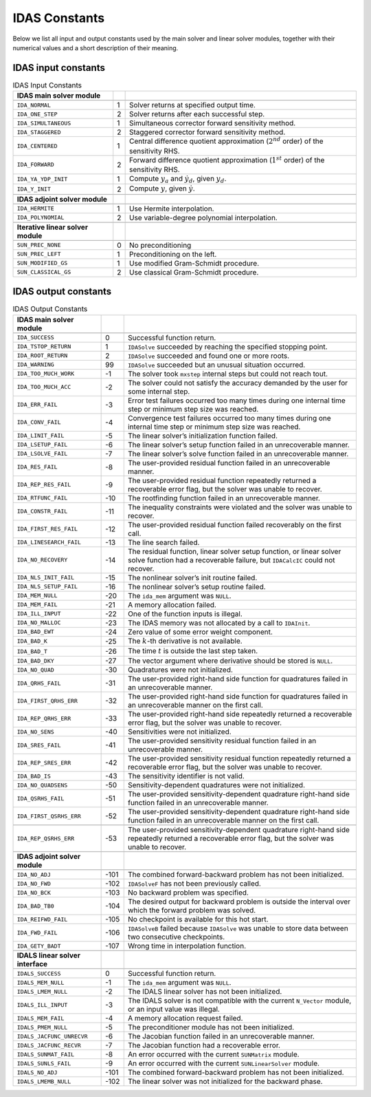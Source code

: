.. ----------------------------------------------------------------
   SUNDIALS Copyright Start
   Copyright (c) 2002-2025, Lawrence Livermore National Security
   and Southern Methodist University.
   All rights reserved.

   See the top-level LICENSE and NOTICE files for details.

   SPDX-License-Identifier: BSD-3-Clause
   SUNDIALS Copyright End
   ----------------------------------------------------------------

.. _IDAS.Constants:

**************
IDAS Constants
**************

Below we list all input and output constants used by the main solver and
linear solver modules, together with their numerical values and a short
description of their meaning.

.. _IDAS.Constants.in_constants:

IDAS input constants
====================

.. table:: IDAS Input Constants
  :align: center

  +------------------------------------+-----+----------------------------------------------------+
  |    **IDAS main solver module**     |     |                                                    |
  +====================================+=====+====================================================+
  |                                    |     |                                                    |
  +------------------------------------+-----+----------------------------------------------------+
  | ``IDA_NORMAL``                     | 1   | Solver returns at specified output time.           |
  +------------------------------------+-----+----------------------------------------------------+
  | ``IDA_ONE_STEP``                   | 2   | Solver returns after each successful step.         |
  +------------------------------------+-----+----------------------------------------------------+
  | ``IDA_SIMULTANEOUS``               | 1   | Simultaneous corrector forward sensitivity method. |
  +------------------------------------+-----+----------------------------------------------------+
  | ``IDA_STAGGERED``                  | 2   | Staggered corrector forward sensitivity method.    |
  +------------------------------------+-----+----------------------------------------------------+
  | ``IDA_CENTERED``                   | 1   | Central difference quotient approximation          |
  |                                    |     | (:math:`2^{nd}` order) of the sensitivity RHS.     |
  +------------------------------------+-----+----------------------------------------------------+
  | ``IDA_FORWARD``                    | 2   | Forward difference quotient approximation          |
  |                                    |     | (:math:`1^{st}` order) of the sensitivity RHS.     |
  +------------------------------------+-----+----------------------------------------------------+
  | ``IDA_YA_YDP_INIT``                | 1   | Compute :math:`y_a` and :math:`\dot{y}_d`, given   |
  |                                    |     | :math:`y_d`.                                       |
  +------------------------------------+-----+----------------------------------------------------+
  | ``IDA_Y_INIT``                     | 2   | Compute :math:`y`, given :math:`\dot{y}`.          |
  +------------------------------------+-----+----------------------------------------------------+
  |                                    |     |                                                    |
  +------------------------------------+-----+----------------------------------------------------+
  | **IDAS adjoint solver module**     |     |                                                    |
  +------------------------------------+-----+----------------------------------------------------+
  |                                    |     |                                                    |
  +------------------------------------+-----+----------------------------------------------------+
  | ``IDA_HERMITE``                    | 1   | Use Hermite interpolation.                         |
  +------------------------------------+-----+----------------------------------------------------+
  | ``IDA_POLYNOMIAL``                 | 2   | Use variable-degree polynomial interpolation.      |
  +------------------------------------+-----+----------------------------------------------------+
  |                                    |     |                                                    |
  +------------------------------------+-----+----------------------------------------------------+
  | **Iterative linear solver module** |     |                                                    |
  +------------------------------------+-----+----------------------------------------------------+
  |                                    |     |                                                    |
  +------------------------------------+-----+----------------------------------------------------+
  | ``SUN_PREC_NONE``                  | 0   | No preconditioning                                 |
  +------------------------------------+-----+----------------------------------------------------+
  | ``SUN_PREC_LEFT``                  | 1   | Preconditioning on the left.                       |
  +------------------------------------+-----+----------------------------------------------------+
  | ``SUN_MODIFIED_GS``                | 1   | Use modified Gram-Schmidt procedure.               |
  +------------------------------------+-----+----------------------------------------------------+
  | ``SUN_CLASSICAL_GS``               | 2   | Use classical Gram-Schmidt procedure.              |
  +------------------------------------+-----+----------------------------------------------------+


.. _IDAS.Constants.out_constants:

IDAS output constants
=====================

.. tabularcolumns:: |\Y{0.3}|\Y{0.1}|\Y{0.6}|
.. table:: IDAS Output Constants
  :align: center

  +-----------------------------------+------+--------------------------------------------------------+
  |    **IDAS main solver module**    |      |                                                        |
  +===================================+======+========================================================+
  |                                   |      |                                                        |
  +-----------------------------------+------+--------------------------------------------------------+
  | ``IDA_SUCCESS``                   | 0    | Successful function return.                            |
  +-----------------------------------+------+--------------------------------------------------------+
  | ``IDA_TSTOP_RETURN``              | 1    | ``IDASolve`` succeeded by reaching the specified       |
  |                                   |      | stopping point.                                        |
  +-----------------------------------+------+--------------------------------------------------------+
  | ``IDA_ROOT_RETURN``               | 2    | ``IDASolve`` succeeded and found one or more roots.    |
  +-----------------------------------+------+--------------------------------------------------------+
  | ``IDA_WARNING``                   | 99   | ``IDASolve`` succeeded but an unusual situation        |
  |                                   |      | occurred.                                              |
  +-----------------------------------+------+--------------------------------------------------------+
  | ``IDA_TOO_MUCH_WORK``             | -1   | The solver took ``mxstep`` internal steps but could    |
  |                                   |      | not reach tout.                                        |
  +-----------------------------------+------+--------------------------------------------------------+
  | ``IDA_TOO_MUCH_ACC``              | -2   | The solver could not satisfy the accuracy demanded     |
  |                                   |      | by the user for some internal step.                    |
  +-----------------------------------+------+--------------------------------------------------------+
  | ``IDA_ERR_FAIL``                  | -3   | Error test failures occurred too many times during     |
  |                                   |      | one internal time step or minimum step size was        |
  |                                   |      | reached.                                               |
  +-----------------------------------+------+--------------------------------------------------------+
  | ``IDA_CONV_FAIL``                 | -4   | Convergence test failures occurred too many times      |
  |                                   |      | during one internal time step or minimum step size     |
  |                                   |      | was reached.                                           |
  +-----------------------------------+------+--------------------------------------------------------+
  | ``IDA_LINIT_FAIL``                | -5   | The linear solver’s initialization function failed.    |
  +-----------------------------------+------+--------------------------------------------------------+
  | ``IDA_LSETUP_FAIL``               | -6   | The linear solver’s setup function failed in an        |
  |                                   |      | unrecoverable manner.                                  |
  +-----------------------------------+------+--------------------------------------------------------+
  | ``IDA_LSOLVE_FAIL``               | -7   | The linear solver’s solve function failed in an        |
  |                                   |      | unrecoverable manner.                                  |
  +-----------------------------------+------+--------------------------------------------------------+
  | ``IDA_RES_FAIL``                  | -8   | The user-provided residual function failed in an       |
  |                                   |      | unrecoverable manner.                                  |
  +-----------------------------------+------+--------------------------------------------------------+
  | ``IDA_REP_RES_FAIL``              | -9   | The user-provided residual function repeatedly         |
  |                                   |      | returned a recoverable error flag, but the solver      |
  |                                   |      | was unable to recover.                                 |
  +-----------------------------------+------+--------------------------------------------------------+
  | ``IDA_RTFUNC_FAIL``               | -10  | The rootfinding function failed in an unrecoverable    |
  |                                   |      | manner.                                                |
  +-----------------------------------+------+--------------------------------------------------------+
  | ``IDA_CONSTR_FAIL``               | -11  | The inequality constraints were violated and the       |
  |                                   |      | solver was unable to recover.                          |
  +-----------------------------------+------+--------------------------------------------------------+
  | ``IDA_FIRST_RES_FAIL``            | -12  | The user-provided residual function failed             |
  |                                   |      | recoverably on the first call.                         |
  +-----------------------------------+------+--------------------------------------------------------+
  | ``IDA_LINESEARCH_FAIL``           | -13  | The line search failed.                                |
  +-----------------------------------+------+--------------------------------------------------------+
  | ``IDA_NO_RECOVERY``               | -14  | The residual function, linear solver setup function,   |
  |                                   |      | or linear solver solve function had a recoverable      |
  |                                   |      | failure, but ``IDACalcIC`` could not recover.          |
  +-----------------------------------+------+--------------------------------------------------------+
  | ``IDA_NLS_INIT_FAIL``             | -15  | The nonlinear solver’s init routine failed.            |
  +-----------------------------------+------+--------------------------------------------------------+
  | ``IDA_NLS_SETUP_FAIL``            | -16  | The nonlinear solver’s setup routine failed.           |
  +-----------------------------------+------+--------------------------------------------------------+
  | ``IDA_MEM_NULL``                  | -20  | The ``ida_mem`` argument was ``NULL``.                 |
  +-----------------------------------+------+--------------------------------------------------------+
  | ``IDA_MEM_FAIL``                  | -21  | A memory allocation failed.                            |
  +-----------------------------------+------+--------------------------------------------------------+
  | ``IDA_ILL_INPUT``                 | -22  | One of the function inputs is illegal.                 |
  +-----------------------------------+------+--------------------------------------------------------+
  | ``IDA_NO_MALLOC``                 | -23  | The IDAS memory was not allocated by a call to         |
  |                                   |      | ``IDAInit``.                                           |
  +-----------------------------------+------+--------------------------------------------------------+
  | ``IDA_BAD_EWT``                   | -24  | Zero value of some error weight component.             |
  +-----------------------------------+------+--------------------------------------------------------+
  | ``IDA_BAD_K``                     | -25  | The :math:`k`-th derivative is not available.          |
  +-----------------------------------+------+--------------------------------------------------------+
  | ``IDA_BAD_T``                     | -26  | The time :math:`t` is outside the last step taken.     |
  +-----------------------------------+------+--------------------------------------------------------+
  | ``IDA_BAD_DKY``                   | -27  | The vector argument where derivative should be         |
  |                                   |      | stored is ``NULL``.                                    |
  +-----------------------------------+------+--------------------------------------------------------+
  | ``IDA_NO_QUAD``                   | -30  | Quadratures were not initialized.                      |
  +-----------------------------------+------+--------------------------------------------------------+
  | ``IDA_QRHS_FAIL``                 | -31  | The user-provided right-hand side function for         |
  |                                   |      | quadratures failed in an unrecoverable manner.         |
  +-----------------------------------+------+--------------------------------------------------------+
  | ``IDA_FIRST_QRHS_ERR``            | -32  | The user-provided right-hand side function for         |
  |                                   |      | quadratures failed in an unrecoverable manner on the   |
  |                                   |      | first call.                                            |
  +-----------------------------------+------+--------------------------------------------------------+
  | ``IDA_REP_QRHS_ERR``              | -33  | The user-provided right-hand side repeatedly           |
  |                                   |      | returned a recoverable error flag, but the solver      |
  |                                   |      | was unable to recover.                                 |
  +-----------------------------------+------+--------------------------------------------------------+
  | ``IDA_NO_SENS``                   | -40  | Sensitivities were not initialized.                    |
  +-----------------------------------+------+--------------------------------------------------------+
  | ``IDA_SRES_FAIL``                 | -41  | The user-provided sensitivity residual function        |
  |                                   |      | failed in an unrecoverable manner.                     |
  +-----------------------------------+------+--------------------------------------------------------+
  | ``IDA_REP_SRES_ERR``              | -42  | The user-provided sensitivity residual function        |
  |                                   |      | repeatedly returned a recoverable error flag, but      |
  |                                   |      | the solver was unable to recover.                      |
  +-----------------------------------+------+--------------------------------------------------------+
  | ``IDA_BAD_IS``                    | -43  | The sensitivity identifier is not valid.               |
  +-----------------------------------+------+--------------------------------------------------------+
  | ``IDA_NO_QUADSENS``               | -50  | Sensitivity-dependent quadratures were not             |
  |                                   |      | initialized.                                           |
  +-----------------------------------+------+--------------------------------------------------------+
  | ``IDA_QSRHS_FAIL``                | -51  | The user-provided sensitivity-dependent quadrature     |
  |                                   |      | right-hand side function failed in an unrecoverable    |
  |                                   |      | manner.                                                |
  +-----------------------------------+------+--------------------------------------------------------+
  | ``IDA_FIRST_QSRHS_ERR``           | -52  | The user-provided sensitivity-dependent quadrature     |
  |                                   |      | right-hand side function failed in an unrecoverable    |
  |                                   |      | manner on the first call.                              |
  +-----------------------------------+------+--------------------------------------------------------+
  |                                   |      |                                                        |
  +-----------------------------------+------+--------------------------------------------------------+
  | ``IDA_REP_QSRHS_ERR``             | -53  | The user-provided sensitivity-dependent quadrature     |
  |                                   |      | right-hand side repeatedly returned a recoverable      |
  |                                   |      | error flag, but the solver was unable to recover.      |
  +-----------------------------------+------+--------------------------------------------------------+
  |                                   |      |                                                        |
  +-----------------------------------+------+--------------------------------------------------------+
  | **IDAS adjoint solver module**    |      |                                                        |
  +-----------------------------------+------+--------------------------------------------------------+
  |                                   |      |                                                        |
  +-----------------------------------+------+--------------------------------------------------------+
  | ``IDA_NO_ADJ``                    | -101 | The combined forward-backward problem has not been     |
  |                                   |      | initialized.                                           |
  +-----------------------------------+------+--------------------------------------------------------+
  | ``IDA_NO_FWD``                    | -102 | ``IDASolveF`` has not been previously called.          |
  +-----------------------------------+------+--------------------------------------------------------+
  | ``IDA_NO_BCK``                    | -103 | No backward problem was specified.                     |
  +-----------------------------------+------+--------------------------------------------------------+
  | ``IDA_BAD_TB0``                   | -104 | The desired output for backward problem is outside     |
  |                                   |      | the interval over which the forward problem was        |
  |                                   |      | solved.                                                |
  +-----------------------------------+------+--------------------------------------------------------+
  | ``IDA_REIFWD_FAIL``               | -105 | No checkpoint is available for this hot start.         |
  +-----------------------------------+------+--------------------------------------------------------+
  | ``IDA_FWD_FAIL``                  | -106 | ``IDASolveB`` failed because ``IDASolve`` was unable   |
  |                                   |      | to store data between two consecutive checkpoints.     |
  +-----------------------------------+------+--------------------------------------------------------+
  | ``IDA_GETY_BADT``                 | -107 | Wrong time in interpolation function.                  |
  +-----------------------------------+------+--------------------------------------------------------+
  |                                   |      |                                                        |
  +-----------------------------------+------+--------------------------------------------------------+
  | **IDALS linear solver interface** |      |                                                        |
  +-----------------------------------+------+--------------------------------------------------------+
  |                                   |      |                                                        |
  +-----------------------------------+------+--------------------------------------------------------+
  | ``IDALS_SUCCESS``                 | 0    | Successful function return.                            |
  +-----------------------------------+------+--------------------------------------------------------+
  | ``IDALS_MEM_NULL``                | -1   | The ``ida_mem`` argument was ``NULL``.                 |
  +-----------------------------------+------+--------------------------------------------------------+
  | ``IDALS_LMEM_NULL``               | -2   | The IDALS linear solver has not been                   |
  |                                   |      | initialized.                                           |
  +-----------------------------------+------+--------------------------------------------------------+
  | ``IDALS_ILL_INPUT``               | -3   | The IDALS solver is not compatible with the            |
  |                                   |      | current ``N_Vector`` module, or an input value was     |
  |                                   |      | illegal.                                               |
  +-----------------------------------+------+--------------------------------------------------------+
  | ``IDALS_MEM_FAIL``                | -4   | A memory allocation request failed.                    |
  +-----------------------------------+------+--------------------------------------------------------+
  | ``IDALS_PMEM_NULL``               | -5   | The preconditioner module has not been initialized.    |
  +-----------------------------------+------+--------------------------------------------------------+
  | ``IDALS_JACFUNC_UNRECVR``         | -6   | The Jacobian function failed in an unrecoverable       |
  |                                   |      | manner.                                                |
  +-----------------------------------+------+--------------------------------------------------------+
  | ``IDALS_JACFUNC_RECVR``           | -7   | The Jacobian function had a recoverable error.         |
  +-----------------------------------+------+--------------------------------------------------------+
  | ``IDALS_SUNMAT_FAIL``             | -8   | An error occurred with the current ``SUNMatrix``       |
  |                                   |      | module.                                                |
  +-----------------------------------+------+--------------------------------------------------------+
  | ``IDALS_SUNLS_FAIL``              | -9   | An error occurred with the current ``SUNLinearSolver`` |
  |                                   |      | module.                                                |
  +-----------------------------------+------+--------------------------------------------------------+
  | ``IDALS_NO_ADJ``                  | -101 | The combined forward-backward problem has not been     |
  |                                   |      | initialized.                                           |
  +-----------------------------------+------+--------------------------------------------------------+
  | ``IDALS_LMEMB_NULL``              | -102 | The linear solver was not initialized for the          |
  |                                   |      | backward phase.                                        |
  +-----------------------------------+------+--------------------------------------------------------+

